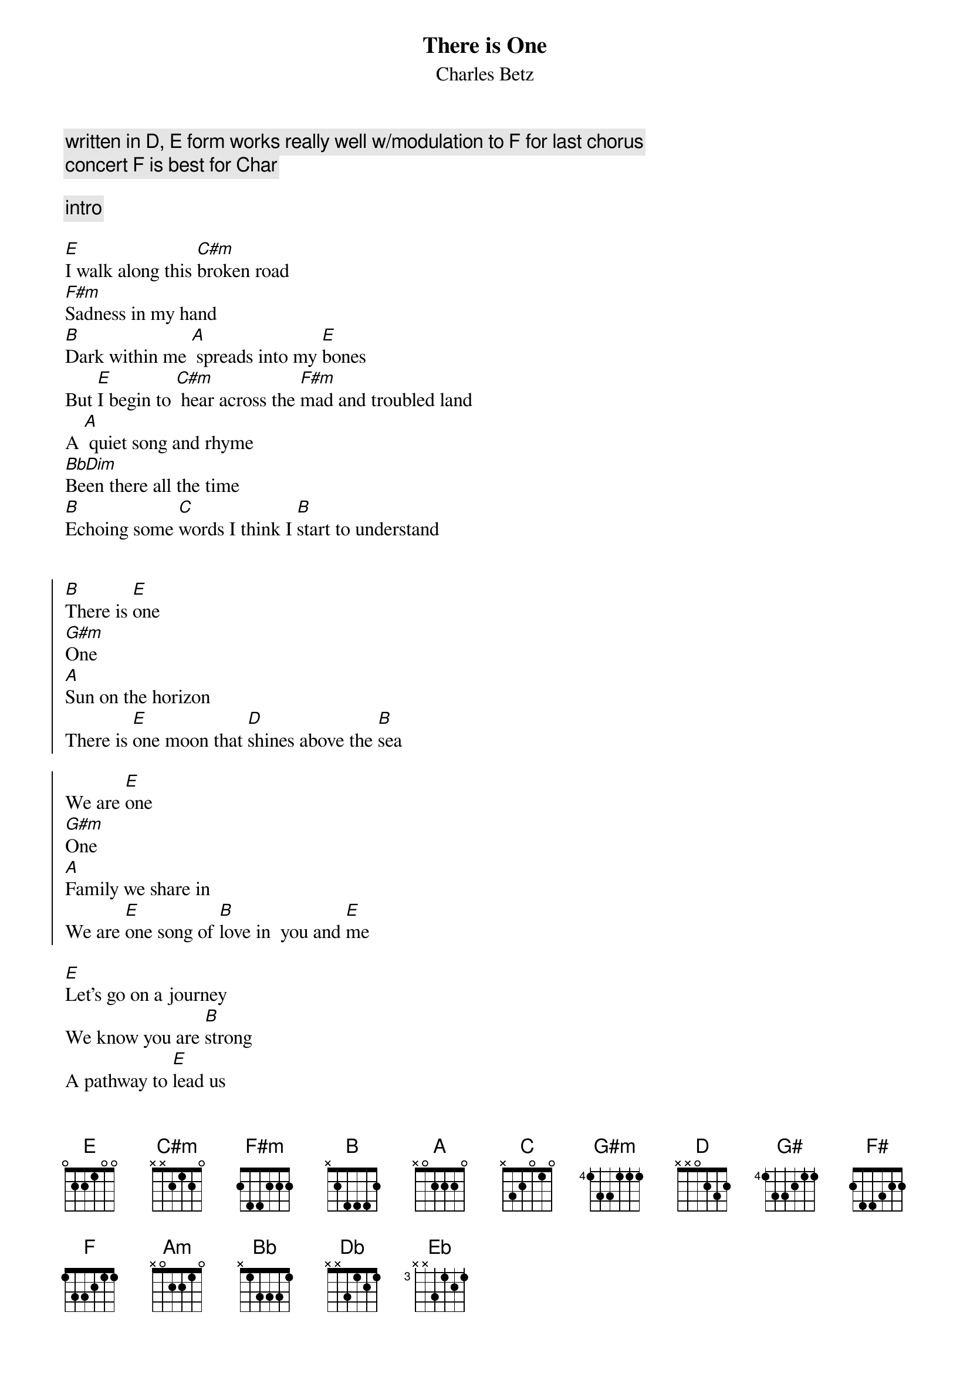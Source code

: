 {t:There is One}
{st:Charles Betz}
{time:3:30}
{c:written in D, E form works really well w/modulation to F for last chorus}
{c: concert F is best for Char}
{tag: char-main}

{c: intro}

[E]I walk along this [C#m]broken road
[F#m]Sadness in my hand
[B]Dark within me [A] spreads into my [E]bones
But [E]I begin to [C#m] hear across the [F#m]mad and troubled land
A [A] quiet song and rhyme
[BbDim]Been there all the time
[B]Echoing some [C]words I think I [B]start to understand


{soc}
[B]There is [E]one 
[G#m]One
[A]Sun on the horizon
There is [E]one moon that [D]shines above the [B]sea

We are [E]one 
[G#m]One
[A]Family we share in
We are [E]one song of [B]love in  you and [E]me 
{eoc}

[E]Let's go on a journey
We know you are [B]strong
A pathway to [E]lead us  
To [F#m]start living [G#]from the [A]heart
And [E]remember the [B] place where we be[E]long

{c:chorus}

[E]We dance in the forest 
We sing on the [B]shore
We climb in the [E] mountains 
that [F#m]lift us a[G#m]bove the [A]mist
to the [E]clear light be[B]yond that we a[E]dore

{c:bridge}

[A]Come and [E]see
A [D]new world of hope for you and [E]me
[A]We can [E]rise
Be[F#]yond the finest stars in the [B]skies [C]

{c:chorus -- slower, big crescendo, 1/2 step chromatic up}

[C]There is [F]one 
[Am]One
[Bb]Sun on the horizon
There is [F]one moon that [Eb/G]shines above the [C]sea

We are [F]one 
[Am]One
[Bb]Family we share in
We are [F]one song of [C]love 
[F]one song of [C]love 
[F]one shining song of [C]love in  you and [Db]me [Eb] [F]